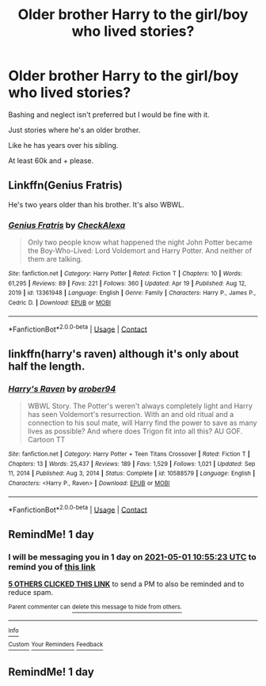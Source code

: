 #+TITLE: Older brother Harry to the girl/boy who lived stories?

* Older brother Harry to the girl/boy who lived stories?
:PROPERTIES:
:Author: J0YFUL5
:Score: 15
:DateUnix: 1619770759.0
:DateShort: 2021-Apr-30
:FlairText: Request
:END:
Bashing and neglect isn't preferred but I would be fine with it.

Just stories where he's an older brother.

Like he has years over his sibling.

At least 60k and + please.


** Linkffn(Genius Fratris)

He's two years older than his brother. It's also WBWL.
:PROPERTIES:
:Author: rohan62442
:Score: 3
:DateUnix: 1619798389.0
:DateShort: 2021-Apr-30
:END:

*** [[https://www.fanfiction.net/s/13361948/1/][*/Genius Fratris/*]] by [[https://www.fanfiction.net/u/2465534/CheckAlexa][/CheckAlexa/]]

#+begin_quote
  Only two people know what happened the night John Potter became the Boy-Who-Lived: Lord Voldemort and Harry Potter. And neither of them are talking.
#+end_quote

^{/Site/:} ^{fanfiction.net} ^{*|*} ^{/Category/:} ^{Harry} ^{Potter} ^{*|*} ^{/Rated/:} ^{Fiction} ^{T} ^{*|*} ^{/Chapters/:} ^{10} ^{*|*} ^{/Words/:} ^{61,295} ^{*|*} ^{/Reviews/:} ^{89} ^{*|*} ^{/Favs/:} ^{221} ^{*|*} ^{/Follows/:} ^{360} ^{*|*} ^{/Updated/:} ^{Apr} ^{19} ^{*|*} ^{/Published/:} ^{Aug} ^{12,} ^{2019} ^{*|*} ^{/id/:} ^{13361948} ^{*|*} ^{/Language/:} ^{English} ^{*|*} ^{/Genre/:} ^{Family} ^{*|*} ^{/Characters/:} ^{Harry} ^{P.,} ^{James} ^{P.,} ^{Cedric} ^{D.} ^{*|*} ^{/Download/:} ^{[[http://www.ff2ebook.com/old/ffn-bot/index.php?id=13361948&source=ff&filetype=epub][EPUB]]} ^{or} ^{[[http://www.ff2ebook.com/old/ffn-bot/index.php?id=13361948&source=ff&filetype=mobi][MOBI]]}

--------------

*FanfictionBot*^{2.0.0-beta} | [[https://github.com/FanfictionBot/reddit-ffn-bot/wiki/Usage][Usage]] | [[https://www.reddit.com/message/compose?to=tusing][Contact]]
:PROPERTIES:
:Author: FanfictionBot
:Score: 3
:DateUnix: 1619798406.0
:DateShort: 2021-Apr-30
:END:


** linkffn(harry's raven) although it's only about half the length.
:PROPERTIES:
:Author: horrorshowjack
:Score: 2
:DateUnix: 1619946987.0
:DateShort: 2021-May-02
:END:

*** [[https://www.fanfiction.net/s/10588579/1/][*/Harry's Raven/*]] by [[https://www.fanfiction.net/u/4913534/arober94][/arober94/]]

#+begin_quote
  WBWL Story. The Potter's weren't always completely light and Harry has seen Voldemort's resurrection. With an and old ritual and a connection to his soul mate, will Harry find the power to save as many lives as possible? And where does Trigon fit into all this? AU GOF. Cartoon TT
#+end_quote

^{/Site/:} ^{fanfiction.net} ^{*|*} ^{/Category/:} ^{Harry} ^{Potter} ^{+} ^{Teen} ^{Titans} ^{Crossover} ^{*|*} ^{/Rated/:} ^{Fiction} ^{T} ^{*|*} ^{/Chapters/:} ^{13} ^{*|*} ^{/Words/:} ^{25,437} ^{*|*} ^{/Reviews/:} ^{189} ^{*|*} ^{/Favs/:} ^{1,529} ^{*|*} ^{/Follows/:} ^{1,021} ^{*|*} ^{/Updated/:} ^{Sep} ^{11,} ^{2014} ^{*|*} ^{/Published/:} ^{Aug} ^{3,} ^{2014} ^{*|*} ^{/Status/:} ^{Complete} ^{*|*} ^{/id/:} ^{10588579} ^{*|*} ^{/Language/:} ^{English} ^{*|*} ^{/Characters/:} ^{<Harry} ^{P.,} ^{Raven>} ^{*|*} ^{/Download/:} ^{[[http://www.ff2ebook.com/old/ffn-bot/index.php?id=10588579&source=ff&filetype=epub][EPUB]]} ^{or} ^{[[http://www.ff2ebook.com/old/ffn-bot/index.php?id=10588579&source=ff&filetype=mobi][MOBI]]}

--------------

*FanfictionBot*^{2.0.0-beta} | [[https://github.com/FanfictionBot/reddit-ffn-bot/wiki/Usage][Usage]] | [[https://www.reddit.com/message/compose?to=tusing][Contact]]
:PROPERTIES:
:Author: FanfictionBot
:Score: 1
:DateUnix: 1619947011.0
:DateShort: 2021-May-02
:END:


** RemindMe! 1 day
:PROPERTIES:
:Author: Scoobydis
:Score: 1
:DateUnix: 1619780123.0
:DateShort: 2021-Apr-30
:END:

*** I will be messaging you in 1 day on [[http://www.wolframalpha.com/input/?i=2021-05-01%2010:55:23%20UTC%20To%20Local%20Time][*2021-05-01 10:55:23 UTC*]] to remind you of [[https://www.reddit.com/r/HPfanfiction/comments/n1pdu9/older_brother_harry_to_the_girlboy_who_lived/gwet4py/?context=3][*this link*]]

[[https://www.reddit.com/message/compose/?to=RemindMeBot&subject=Reminder&message=%5Bhttps%3A%2F%2Fwww.reddit.com%2Fr%2FHPfanfiction%2Fcomments%2Fn1pdu9%2Folder_brother_harry_to_the_girlboy_who_lived%2Fgwet4py%2F%5D%0A%0ARemindMe%21%202021-05-01%2010%3A55%3A23%20UTC][*5 OTHERS CLICKED THIS LINK*]] to send a PM to also be reminded and to reduce spam.

^{Parent commenter can} [[https://www.reddit.com/message/compose/?to=RemindMeBot&subject=Delete%20Comment&message=Delete%21%20n1pdu9][^{delete this message to hide from others.}]]

--------------

[[https://www.reddit.com/r/RemindMeBot/comments/e1bko7/remindmebot_info_v21/][^{Info}]]

[[https://www.reddit.com/message/compose/?to=RemindMeBot&subject=Reminder&message=%5BLink%20or%20message%20inside%20square%20brackets%5D%0A%0ARemindMe%21%20Time%20period%20here][^{Custom}]]
[[https://www.reddit.com/message/compose/?to=RemindMeBot&subject=List%20Of%20Reminders&message=MyReminders%21][^{Your Reminders}]]
[[https://www.reddit.com/message/compose/?to=Watchful1&subject=RemindMeBot%20Feedback][^{Feedback}]]
:PROPERTIES:
:Author: RemindMeBot
:Score: 1
:DateUnix: 1619780166.0
:DateShort: 2021-Apr-30
:END:


** RemindMe! 1 day
:PROPERTIES:
:Author: Jailkit
:Score: 0
:DateUnix: 1619785267.0
:DateShort: 2021-Apr-30
:END:
